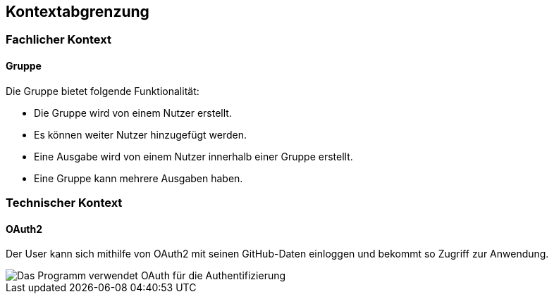 == Kontextabgrenzung

=== Fachlicher Kontext

==== Gruppe
Die Gruppe bietet folgende Funktionalität:

* Die Gruppe wird von einem Nutzer erstellt.
* Es können weiter Nutzer hinzugefügt werden.
* Eine Ausgabe wird von einem Nutzer innerhalb einer Gruppe erstellt.
* Eine Gruppe kann mehrere Ausgaben haben.



=== Technischer Kontext

==== OAuth2

Der User kann sich mithilfe von OAuth2 mit seinen GitHub-Daten einloggen und bekommt so Zugriff zur Anwendung.

image::images/model.png[Das Programm verwendet OAuth für die Authentifizierung]
